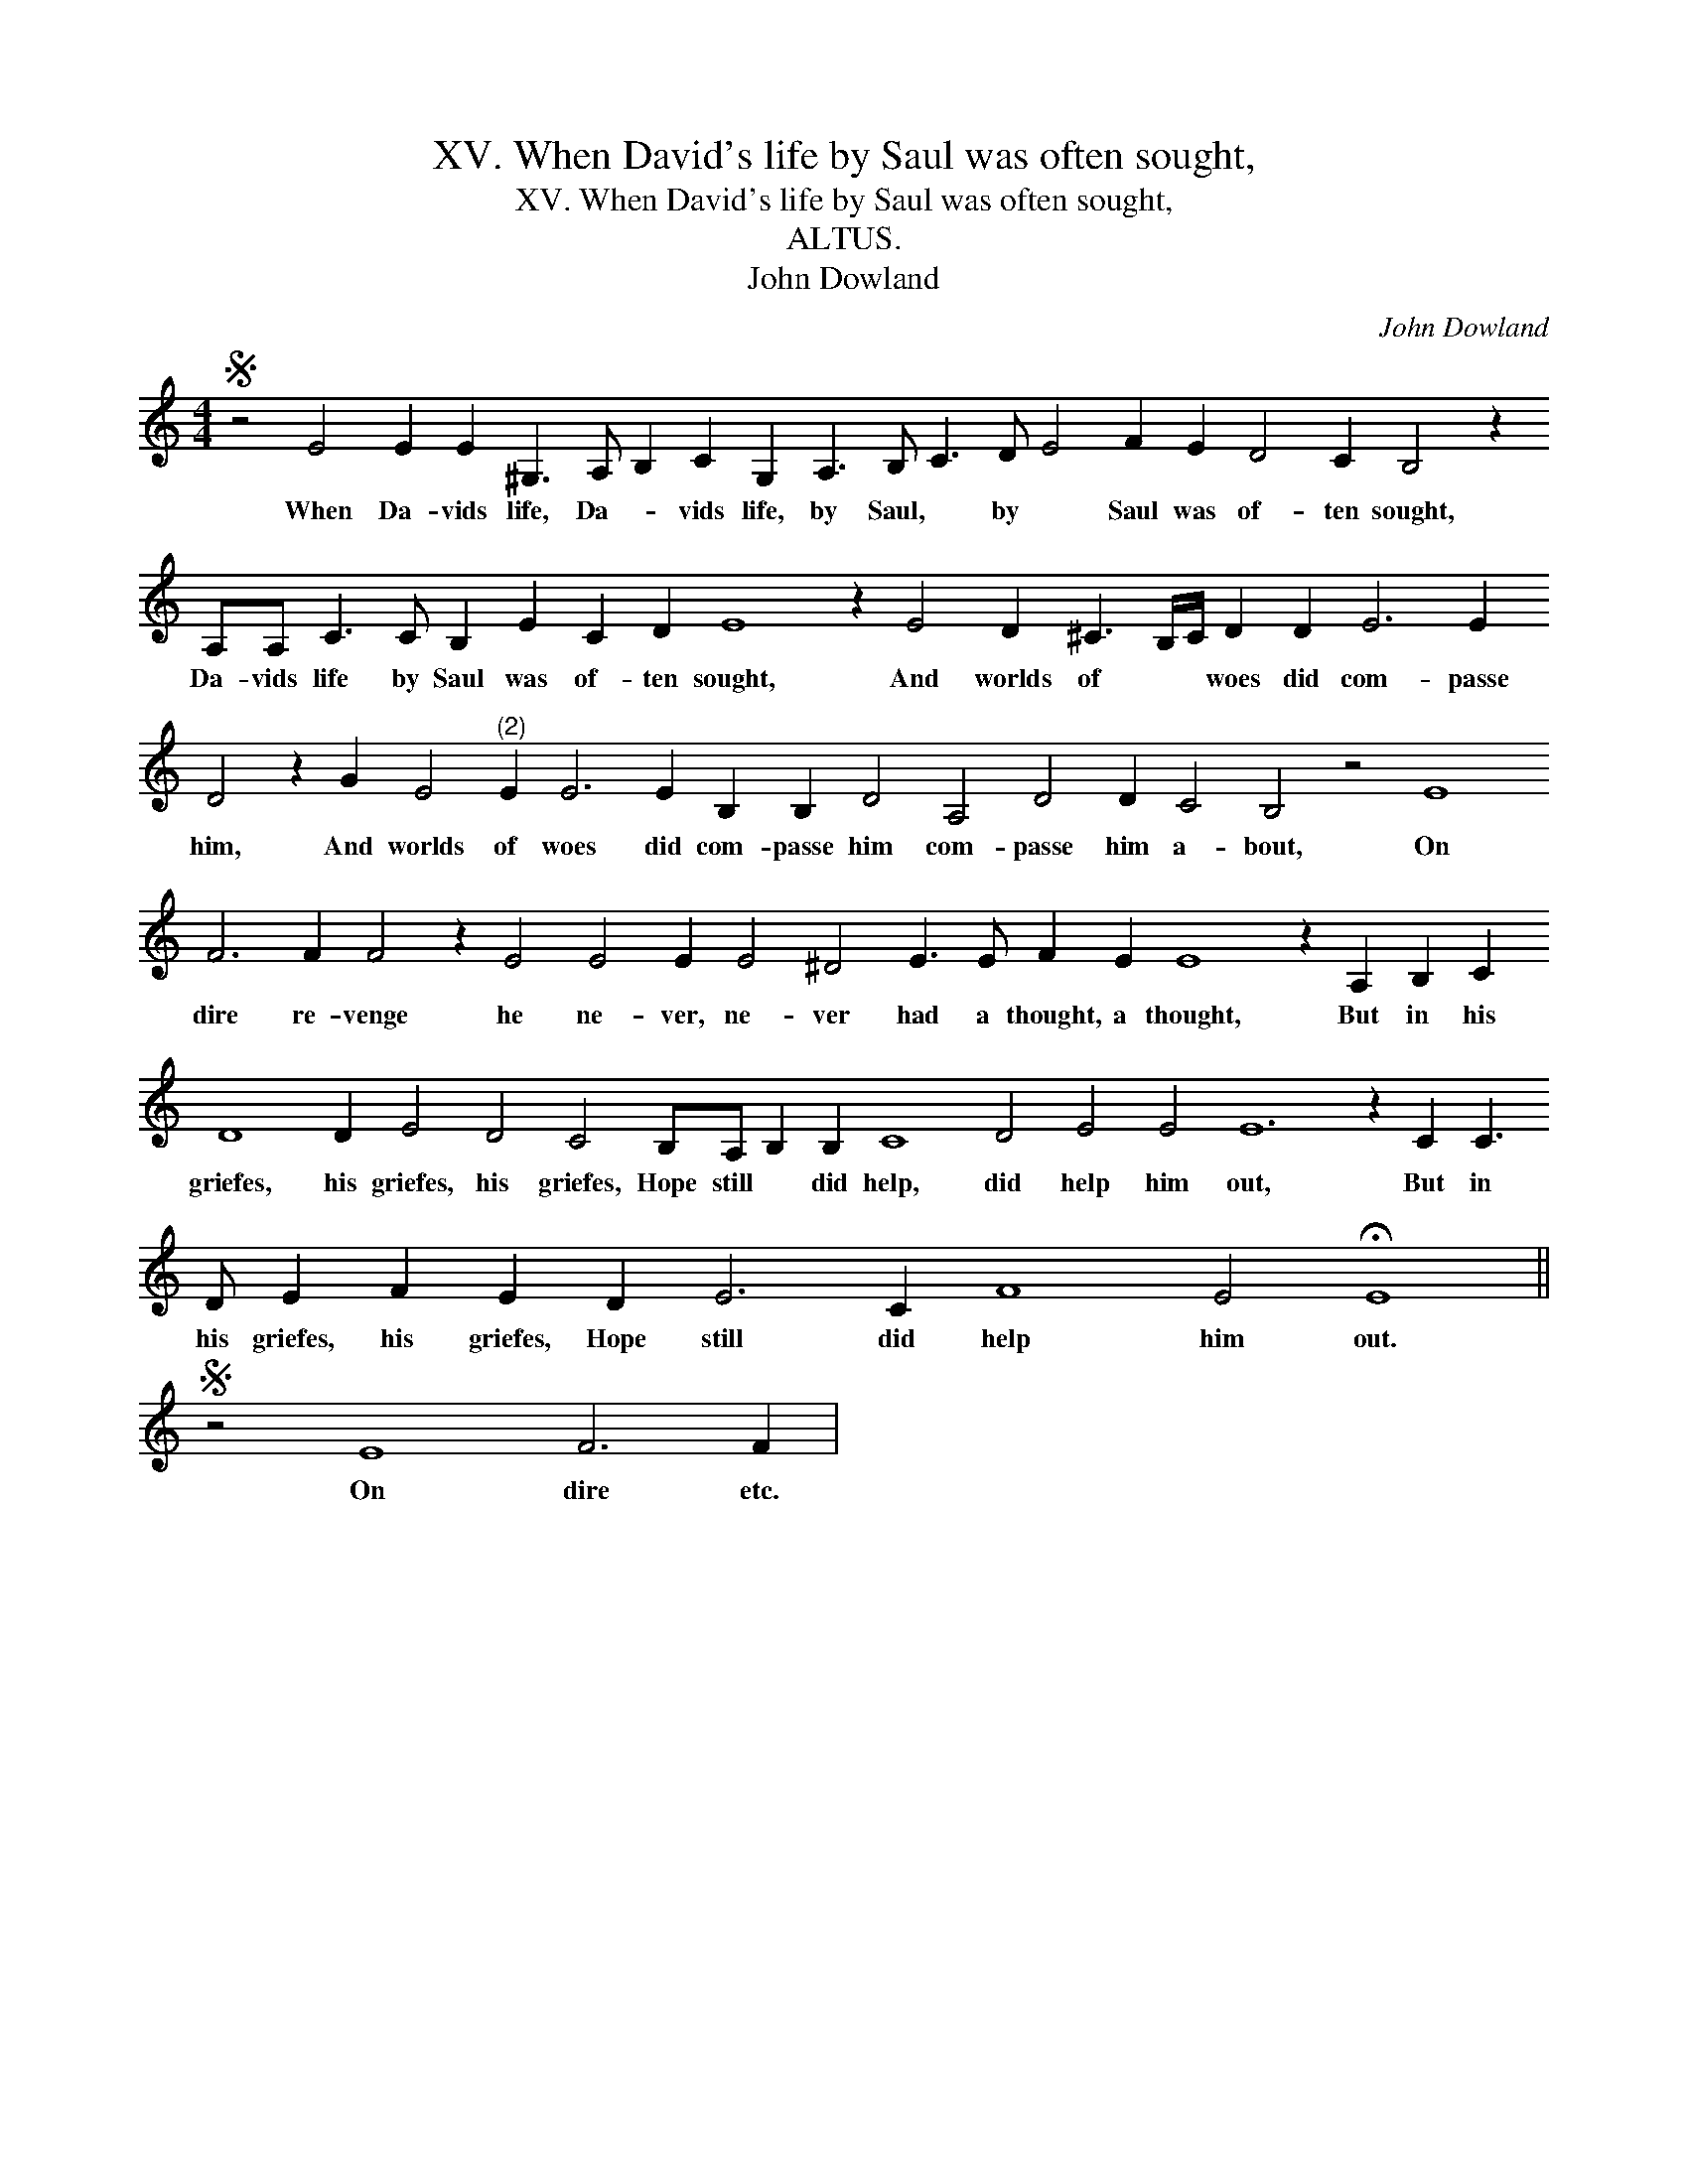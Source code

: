 X:1
T:XV. When David's life by Saul was often sought,
T:XV. When David's life by Saul was often sought,
T:ALTUS.
T:John Dowland
C:John Dowland
L:1/8
M:4/4
K:C
V:1 treble 
V:1
S z4 E4 E2 E2 ^G,3 A, B,2 C2 G,2 A,3 B, C3 D E4 F2 E2 D4 C2 B,4 z2 A,A, C3 C B,2 E2 C2 D2 E8 z2 E4 D2 ^C3 B,/C/ D2 D2 E6 E2 D4 z2 G2 E4"^(2)" E2 E6 E2 B,2 B,2 D4 A,4 D4 D2 C4 B,4 z4 E8 F6 F2 F4 z2 E4 E4 E2 E4 ^D4 E3 E F2 E2 E8 z2 A,2 B,2 C2 D8 D2 E4 D4 C4 B,A, B,2 B,2 C8 D4 E4 E4 E12 z2 C2 C3 D E2 F2 E2 D2 E6 C2 F8 E4 !fermata!E8 || %1
w: When Da- vids life, Da- * vids life, by Saul, * by * Saul was of- ten sought, Da- vids life by Saul was of- ten sought, And worlds of * * woes did com- passe him, And worlds of woes did com- passe him com- passe him a- bout, On dire re- venge he ne- ver, ne- ver had a thought, a thought, But in his griefes, his griefes, his griefes, Hope still * did help, did help him out, But in his griefes, his griefes, Hope still did help him out.|
S z4 E8 F6 F2 | %2
w: On dire etc.|

